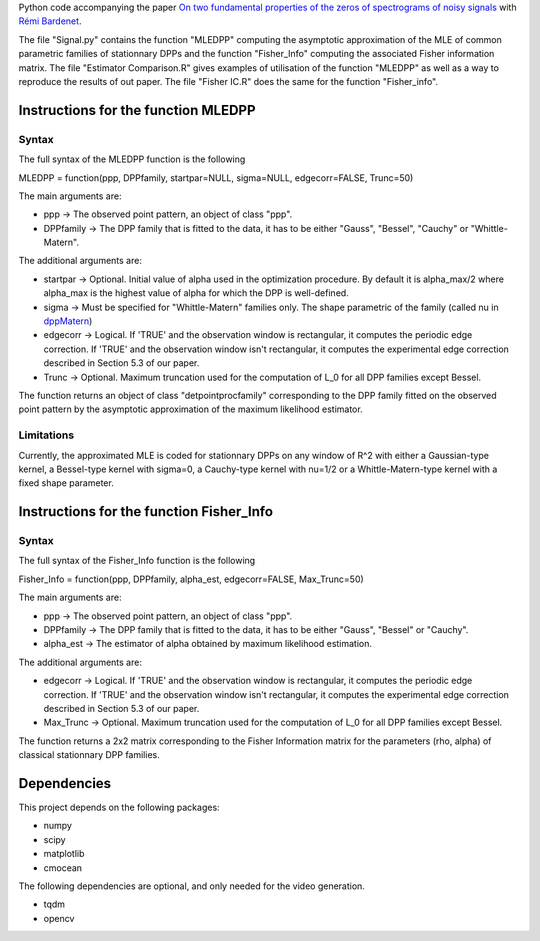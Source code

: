 Python code accompanying the paper `On two fundamental properties of the zeros of
spectrograms of noisy signals <??????????????>`_ with 
`Rémi Bardenet <https://rbardenet.github.io/>`_.

The file "Signal.py" contains the function "MLEDPP" computing the asymptotic approximation of the MLE
of common parametric families of stationnary DPPs and the function "Fisher_Info" computing the associated Fisher information matrix. The file "Estimator Comparison.R" gives examples
of utilisation of the function "MLEDPP" as well as a way to reproduce the results of out paper. The file "Fisher IC.R" does the same for the function "Fisher_info".

Instructions for the function MLEDPP
------------------------------------

Syntax
~~~~~~

The full syntax of the MLEDPP function is the following

MLEDPP = function(ppp, DPPfamily, startpar=NULL, sigma=NULL, edgecorr=FALSE, Trunc=50)

The main arguments are:

- ppp -> The observed point pattern, an object of class "ppp".
- DPPfamily -> The DPP family that is fitted to the data, it has to be either "Gauss", "Bessel", "Cauchy" or "Whittle-Matern".

The additional arguments are:

- startpar -> Optional. Initial value of alpha used in the optimization procedure. By default it is alpha_max/2 where alpha_max is the highest value of alpha for which the DPP is well-defined.
- sigma -> Must be specified for "Whittle-Matern" families only. The shape parametric of the family (called nu in `dppMatern <https://rdrr.io/cran/spatstat.core/man/dppMatern.html>`__)
- edgecorr -> Logical. If 'TRUE' and the observation window is rectangular, it computes the periodic edge correction. If 'TRUE' and the observation window isn't rectangular, it computes the experimental edge correction described in Section 5.3 of our paper.
- Trunc -> Optional. Maximum truncation used for the computation of L_0 for all DPP families except Bessel.

The function returns an object of class "detpointprocfamily" corresponding to the DPP family fitted
on the observed point pattern by the asymptotic approximation of the maximum likelihood estimator.

Limitations
~~~~~~~~~~~

Currently, the approximated MLE is coded for stationnary DPPs on any window of R^2 with either a Gaussian-type kernel, a Bessel-type kernel with sigma=0, a Cauchy-type kernel with nu=1/2 or a Whittle-Matern-type kernel with a fixed shape parameter.

Instructions for the function Fisher_Info
-----------------------------------------

Syntax
~~~~~~

The full syntax of the Fisher_Info function is the following

Fisher_Info = function(ppp, DPPfamily, alpha_est, edgecorr=FALSE, Max_Trunc=50)

The main arguments are:

- ppp -> The observed point pattern, an object of class "ppp".
- DPPfamily -> The DPP family that is fitted to the data, it has to be either "Gauss", "Bessel" or "Cauchy".
- alpha_est -> The estimator of alpha obtained by maximum likelihood estimation.

The additional arguments are:

- edgecorr -> Logical. If 'TRUE' and the observation window is rectangular, it computes the periodic edge correction. If 'TRUE' and the observation window isn't rectangular, it computes the experimental edge correction described in Section 5.3 of our paper.
- Max_Trunc -> Optional. Maximum truncation used for the computation of L_0 for all DPP families except Bessel.

The function returns a 2x2 matrix corresponding to the Fisher Information matrix for the parameters (rho, alpha) of classical stationnary DPP families.

Dependencies
------------

This project depends on the following packages:

-  numpy
-  scipy
-  matplotlib
-  cmocean

The following dependencies are optional, and only needed for the video generation.

-  tqdm
-  opencv

